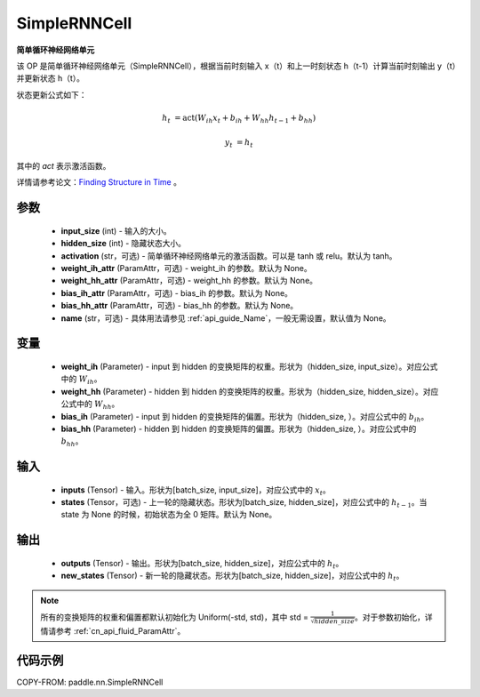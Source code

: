.. _cn_api_paddle_nn_layer_rnn_SimpleRNNCell:

SimpleRNNCell
-------------------------------

.. py:class:: paddle.nn.SimpleRNNCell(input_size, hidden_size, activation="tanh", weight_ih_attr=None, weight_hh_attr=None, bias_ih_attr=None, bias_hh_attr=None, name=None)



**简单循环神经网络单元**

该 OP 是简单循环神经网络单元（SimpleRNNCell），根据当前时刻输入 x（t）和上一时刻状态 h（t-1）计算当前时刻输出 y（t）并更新状态 h（t）。

状态更新公式如下：

.. math::

        h_{t} & = \mathrm{act}(W_{ih}x_{t} + b_{ih} + W_{hh}h_{t-1} + b_{hh})

        y_{t} & = h_{t}

其中的 `act` 表示激活函数。

详情请参考论文：`Finding Structure in Time <https://onlinelibrary.wiley.com/doi/pdf/10.1207/s15516709cog1402_1>`_ 。

参数
::::::::::::

    - **input_size** (int) - 输入的大小。
    - **hidden_size** (int) - 隐藏状态大小。
    - **activation** (str，可选) - 简单循环神经网络单元的激活函数。可以是 tanh 或 relu。默认为 tanh。
    - **weight_ih_attr** (ParamAttr，可选) - weight_ih 的参数。默认为 None。
    - **weight_hh_attr** (ParamAttr，可选) - weight_hh 的参数。默认为 None。
    - **bias_ih_attr** (ParamAttr，可选) - bias_ih 的参数。默认为 None。
    - **bias_hh_attr** (ParamAttr，可选) - bias_hh 的参数。默认为 None。
    - **name** (str，可选) - 具体用法请参见 :ref:`api_guide_Name`，一般无需设置，默认值为 None。

变量
::::::::::::

    - **weight_ih** (Parameter) - input 到 hidden 的变换矩阵的权重。形状为（hidden_size, input_size）。对应公式中的 :math:`W_{ih}`。
    - **weight_hh** (Parameter) - hidden 到 hidden 的变换矩阵的权重。形状为（hidden_size, hidden_size）。对应公式中的 :math:`W_{hh}`。
    - **bias_ih** (Parameter) - input 到 hidden 的变换矩阵的偏置。形状为（hidden_size, ）。对应公式中的 :math:`b_{ih}`。
    - **bias_hh** (Parameter) - hidden 到 hidden 的变换矩阵的偏置。形状为（hidden_size, ）。对应公式中的 :math:`b_{hh}`。

输入
::::::::::::

    - **inputs** (Tensor) - 输入。形状为[batch_size, input_size]，对应公式中的 :math:`x_t`。
    - **states** (Tensor，可选) - 上一轮的隐藏状态。形状为[batch_size, hidden_size]，对应公式中的 :math:`h_{t-1}`。当 state 为 None 的时候，初始状态为全 0 矩阵。默认为 None。

输出
::::::::::::

    - **outputs** (Tensor) - 输出。形状为[batch_size, hidden_size]，对应公式中的 :math:`h_{t}`。
    - **new_states** (Tensor) - 新一轮的隐藏状态。形状为[batch_size, hidden_size]，对应公式中的 :math:`h_{t}`。

.. note::
    所有的变换矩阵的权重和偏置都默认初始化为 Uniform(-std, std)，其中 std = :math:`\frac{1}{\sqrt{hidden\_size}}`。对于参数初始化，详情请参考 :ref:`cn_api_fluid_ParamAttr`。


代码示例
::::::::::::

COPY-FROM: paddle.nn.SimpleRNNCell
